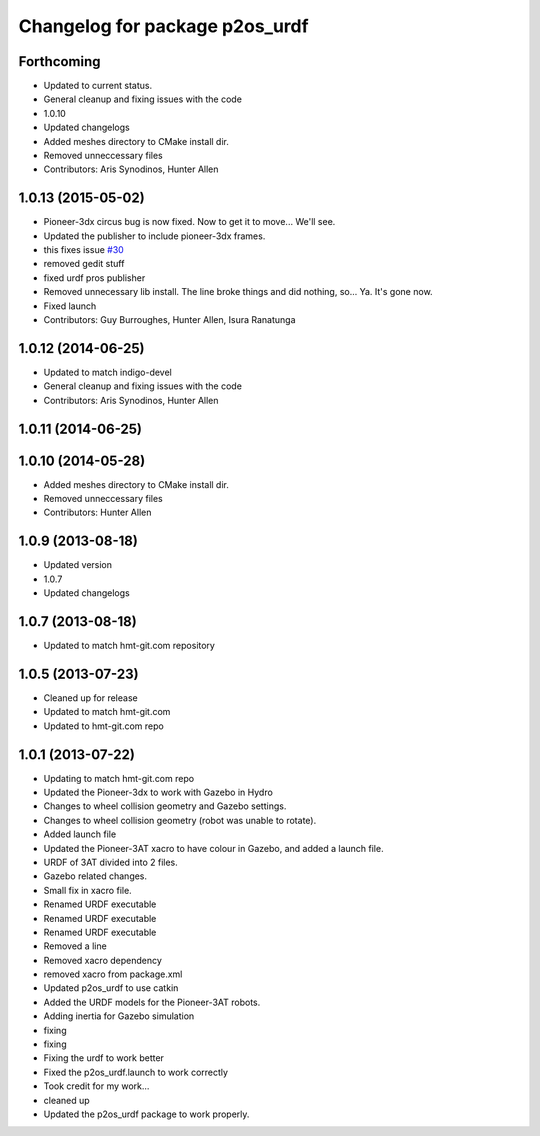 ^^^^^^^^^^^^^^^^^^^^^^^^^^^^^^^
Changelog for package p2os_urdf
^^^^^^^^^^^^^^^^^^^^^^^^^^^^^^^

Forthcoming
-----------
* Updated to current status.
* General cleanup and fixing issues with the code
* 1.0.10
* Updated changelogs
* Added meshes directory to CMake install dir.
* Removed unneccessary files
* Contributors: Aris Synodinos, Hunter Allen

1.0.13 (2015-05-02)
-------------------
* Pioneer-3dx circus bug is now fixed. Now to get it to move... We'll see.
* Updated the publisher to include pioneer-3dx frames.
* this fixes issue `#30 <https://github.com/allenh1/p2os/issues/30>`_
* removed gedit stuff
* fixed urdf pros publisher
* Removed unnecessary lib install.
  The line broke things and did nothing, so... Ya. It's gone now.
* Fixed launch
* Contributors: Guy Burroughes, Hunter Allen, Isura Ranatunga

1.0.12 (2014-06-25)
-------------------
* Updated to match indigo-devel
* General cleanup and fixing issues with the code
* Contributors: Aris Synodinos, Hunter Allen

1.0.11 (2014-06-25)
-------------------

1.0.10 (2014-05-28)
-------------------
* Added meshes directory to CMake install dir.
* Removed unneccessary files
* Contributors: Hunter Allen

1.0.9 (2013-08-18)
------------------
* Updated version
* 1.0.7
* Updated changelogs

1.0.7 (2013-08-18)
------------------

* Updated to match hmt-git.com repository

1.0.5 (2013-07-23)
------------------
* Cleaned up for release

* Updated to match hmt-git.com

* Updated to hmt-git.com repo

1.0.1 (2013-07-22)
------------------
* Updating to match hmt-git.com repo
* Updated the Pioneer-3dx to work with Gazebo in Hydro
* Changes to wheel collision geometry and Gazebo settings.
* Changes to wheel collision geometry (robot was unable to rotate).
* Added launch file
* Updated the Pioneer-3AT xacro to have colour in Gazebo, and added a launch file.
* URDF of 3AT divided into 2 files.
* Gazebo related changes.
* Small fix in xacro file.
* Renamed URDF executable
* Renamed URDF executable
* Renamed URDF executable
* Removed a line
* Removed xacro dependency
* removed xacro from package.xml
* Updated p2os_urdf to use catkin
* Added the URDF models for the Pioneer-3AT robots.
* Adding inertia for Gazebo simulation
* fixing
* fixing
* Fixing the urdf to work better
* Fixed the p2os_urdf.launch to work correctly
* Took credit for my work...
* cleaned up
* Updated the p2os_urdf package to work properly.

